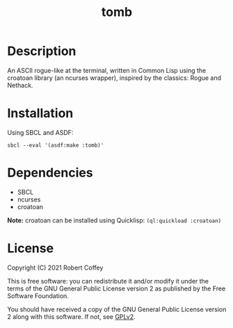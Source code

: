 #+title: tomb

* Description

An ASCII rogue-like at the terminal, written in Common Lisp using the croatoan
library (an ncurses wrapper), inspired by the classics: Rogue and Nethack.

* Installation

Using SBCL and ASDF:
#+begin_src shell
sbcl --eval '(asdf:make :tomb)'
#+end_src

* Dependencies

- SBCL
- ncurses
- croatoan

**Note:** croatoan can be installed using Quicklisp: ~(ql:quickload :croatoan)~

* License

Copyright (C) 2021 Robert Coffey

This is free software: you can redistribute it and/or modify it under the terms
of the GNU General Public License version 2 as published by the Free Software
Foundation.

You should have received a copy of the GNU General Public License version 2
along with this software. If not, see [[https://www.gnu.org/licenses/gpl-2.0][GPLv2]].
